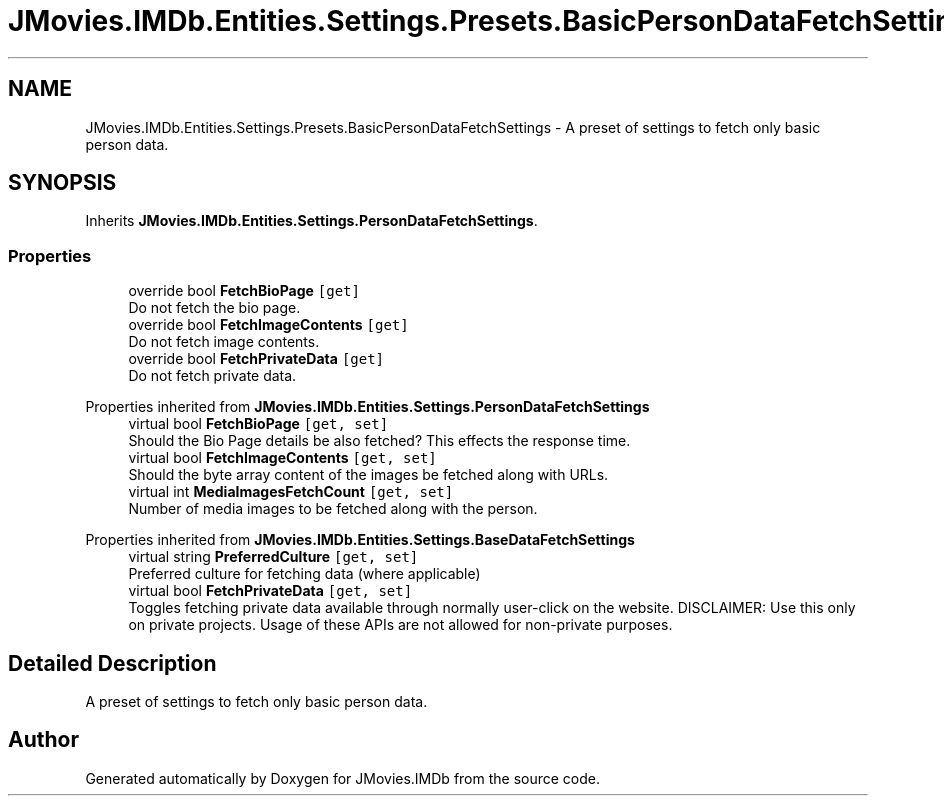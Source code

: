 .TH "JMovies.IMDb.Entities.Settings.Presets.BasicPersonDataFetchSettings" 3 "Wed Mar 8 2023" "JMovies.IMDb" \" -*- nroff -*-
.ad l
.nh
.SH NAME
JMovies.IMDb.Entities.Settings.Presets.BasicPersonDataFetchSettings \- A preset of settings to fetch only basic person data\&.  

.SH SYNOPSIS
.br
.PP
.PP
Inherits \fBJMovies\&.IMDb\&.Entities\&.Settings\&.PersonDataFetchSettings\fP\&.
.SS "Properties"

.in +1c
.ti -1c
.RI "override bool \fBFetchBioPage\fP\fC [get]\fP"
.br
.RI "Do not fetch the bio page\&. "
.ti -1c
.RI "override bool \fBFetchImageContents\fP\fC [get]\fP"
.br
.RI "Do not fetch image contents\&. "
.ti -1c
.RI "override bool \fBFetchPrivateData\fP\fC [get]\fP"
.br
.RI "Do not fetch private data\&. "
.in -1c

Properties inherited from \fBJMovies\&.IMDb\&.Entities\&.Settings\&.PersonDataFetchSettings\fP
.in +1c
.ti -1c
.RI "virtual bool \fBFetchBioPage\fP\fC [get, set]\fP"
.br
.RI "Should the Bio Page details be also fetched? This effects the response time\&. "
.ti -1c
.RI "virtual bool \fBFetchImageContents\fP\fC [get, set]\fP"
.br
.RI "Should the byte array content of the images be fetched along with URLs\&. "
.ti -1c
.RI "virtual int \fBMediaImagesFetchCount\fP\fC [get, set]\fP"
.br
.RI "Number of media images to be fetched along with the person\&. "
.in -1c

Properties inherited from \fBJMovies\&.IMDb\&.Entities\&.Settings\&.BaseDataFetchSettings\fP
.in +1c
.ti -1c
.RI "virtual string \fBPreferredCulture\fP\fC [get, set]\fP"
.br
.RI "Preferred culture for fetching data (where applicable) "
.ti -1c
.RI "virtual bool \fBFetchPrivateData\fP\fC [get, set]\fP"
.br
.RI "Toggles fetching private data available through normally user-click on the website\&. DISCLAIMER: Use this only on private projects\&. Usage of these APIs are not allowed for non-private purposes\&. "
.in -1c
.SH "Detailed Description"
.PP 
A preset of settings to fetch only basic person data\&. 

.SH "Author"
.PP 
Generated automatically by Doxygen for JMovies\&.IMDb from the source code\&.
